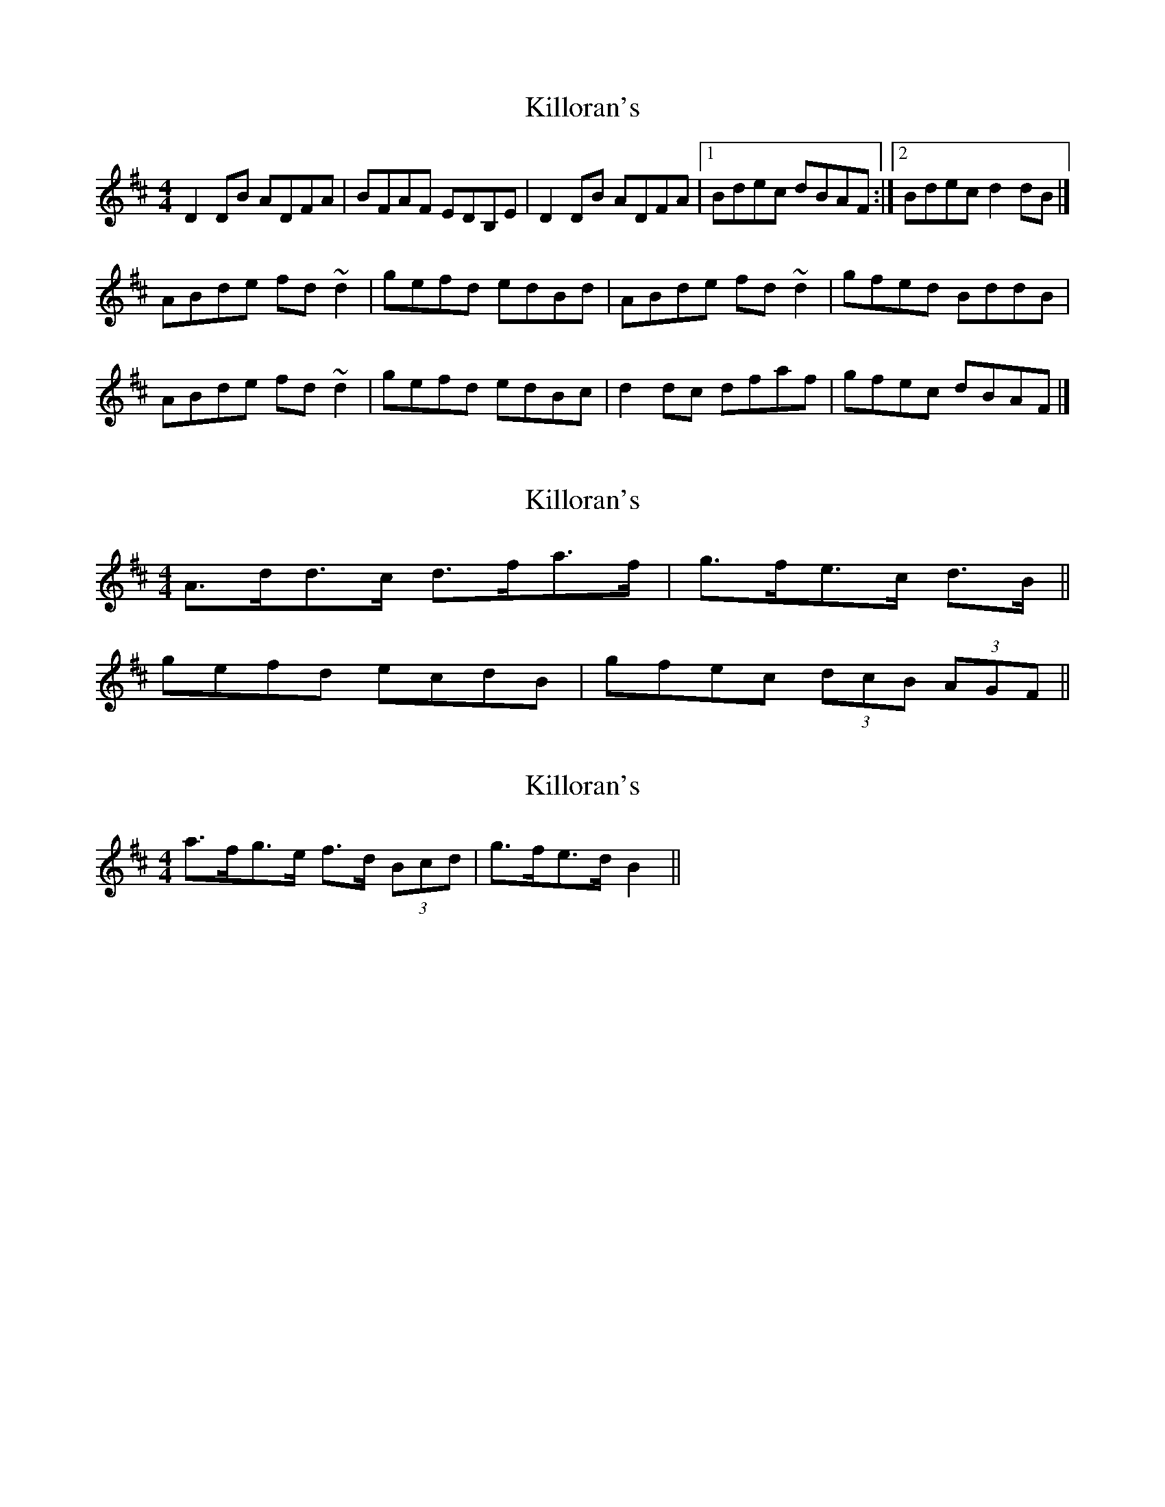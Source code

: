 X: 1
T: Killoran's
Z: slainte
S: https://thesession.org/tunes/5522#setting5522
R: reel
M: 4/4
L: 1/8
K: Dmaj
D2DB ADFA|BFAF EDB,E|D2DB ADFA|1 Bdec dBAF:|2 Bdec d2dB|]
ABde fd~d2|gefd edBd|ABde fd~d2|gfed BddB|
ABde fd~d2|gefd edBc|d2dc dfaf|gfec dBAF|]
X: 2
T: Killoran's
Z: ceolachan
S: https://thesession.org/tunes/5522#setting17611
R: reel
M: 4/4
L: 1/8
K: Dmaj
2 A>dd>c d>fa>f | g>fe>c d>B ||2 gefd ecdB | gfec (3dcB (3AGF ||
X: 3
T: Killoran's
Z: ceolachan
S: https://thesession.org/tunes/5522#setting17612
R: reel
M: 4/4
L: 1/8
K: Dmaj
2 a>fg>e f>d (3Bcd | g>fe>d B2 ||
